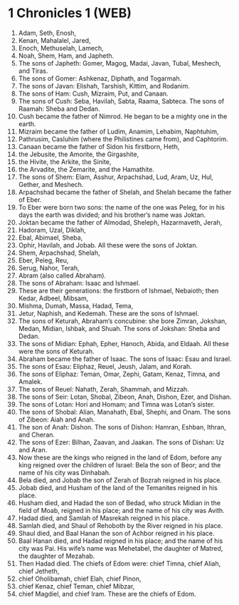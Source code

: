* 1 Chronicles 1 (WEB)
:PROPERTIES:
:ID: WEB/13-1CH01
:END:

1. Adam, Seth, Enosh,
2. Kenan, Mahalalel, Jared,
3. Enoch, Methuselah, Lamech,
4. Noah, Shem, Ham, and Japheth.
5. The sons of Japheth: Gomer, Magog, Madai, Javan, Tubal, Meshech, and Tiras.
6. The sons of Gomer: Ashkenaz, Diphath, and Togarmah.
7. The sons of Javan: Elishah, Tarshish, Kittim, and Rodanim.
8. The sons of Ham: Cush, Mizraim, Put, and Canaan.
9. The sons of Cush: Seba, Havilah, Sabta, Raama, Sabteca. The sons of Raamah: Sheba and Dedan.
10. Cush became the father of Nimrod. He began to be a mighty one in the earth.
11. Mizraim became the father of Ludim, Anamim, Lehabim, Naphtuhim,
12. Pathrusim, Casluhim (where the Philistines came from), and Caphtorim.
13. Canaan became the father of Sidon his firstborn, Heth,
14. the Jebusite, the Amorite, the Girgashite,
15. the Hivite, the Arkite, the Sinite,
16. the Arvadite, the Zemarite, and the Hamathite.
17. The sons of Shem: Elam, Asshur, Arpachshad, Lud, Aram, Uz, Hul, Gether, and Meshech.
18. Arpachshad became the father of Shelah, and Shelah became the father of Eber.
19. To Eber were born two sons: the name of the one was Peleg, for in his days the earth was divided; and his brother’s name was Joktan.
20. Joktan became the father of Almodad, Sheleph, Hazarmaveth, Jerah,
21. Hadoram, Uzal, Diklah,
22. Ebal, Abimael, Sheba,
23. Ophir, Havilah, and Jobab. All these were the sons of Joktan.
24. Shem, Arpachshad, Shelah,
25. Eber, Peleg, Reu,
26. Serug, Nahor, Terah,
27. Abram (also called Abraham).
28. The sons of Abraham: Isaac and Ishmael.
29. These are their generations: the firstborn of Ishmael, Nebaioth; then Kedar, Adbeel, Mibsam,
30. Mishma, Dumah, Massa, Hadad, Tema,
31. Jetur, Naphish, and Kedemah. These are the sons of Ishmael.
32. The sons of Keturah, Abraham’s concubine: she bore Zimran, Jokshan, Medan, Midian, Ishbak, and Shuah. The sons of Jokshan: Sheba and Dedan.
33. The sons of Midian: Ephah, Epher, Hanoch, Abida, and Eldaah. All these were the sons of Keturah.
34. Abraham became the father of Isaac. The sons of Isaac: Esau and Israel.
35. The sons of Esau: Eliphaz, Reuel, Jeush, Jalam, and Korah.
36. The sons of Eliphaz: Teman, Omar, Zephi, Gatam, Kenaz, Timna, and Amalek.
37. The sons of Reuel: Nahath, Zerah, Shammah, and Mizzah.
38. The sons of Seir: Lotan, Shobal, Zibeon, Anah, Dishon, Ezer, and Dishan.
39. The sons of Lotan: Hori and Homam; and Timna was Lotan’s sister.
40. The sons of Shobal: Alian, Manahath, Ebal, Shephi, and Onam. The sons of Zibeon: Aiah and Anah.
41. The son of Anah: Dishon. The sons of Dishon: Hamran, Eshban, Ithran, and Cheran.
42. The sons of Ezer: Bilhan, Zaavan, and Jaakan. The sons of Dishan: Uz and Aran.
43. Now these are the kings who reigned in the land of Edom, before any king reigned over the children of Israel: Bela the son of Beor; and the name of his city was Dinhabah.
44. Bela died, and Jobab the son of Zerah of Bozrah reigned in his place.
45. Jobab died, and Husham of the land of the Temanites reigned in his place.
46. Husham died, and Hadad the son of Bedad, who struck Midian in the field of Moab, reigned in his place; and the name of his city was Avith.
47. Hadad died, and Samlah of Masrekah reigned in his place.
48. Samlah died, and Shaul of Rehoboth by the River reigned in his place.
49. Shaul died, and Baal Hanan the son of Achbor reigned in his place.
50. Baal Hanan died, and Hadad reigned in his place; and the name of his city was Pai. His wife’s name was Mehetabel, the daughter of Matred, the daughter of Mezahab.
51. Then Hadad died. The chiefs of Edom were: chief Timna, chief Aliah, chief Jetheth,
52. chief Oholibamah, chief Elah, chief Pinon,
53. chief Kenaz, chief Teman, chief Mibzar,
54. chief Magdiel, and chief Iram. These are the chiefs of Edom.
